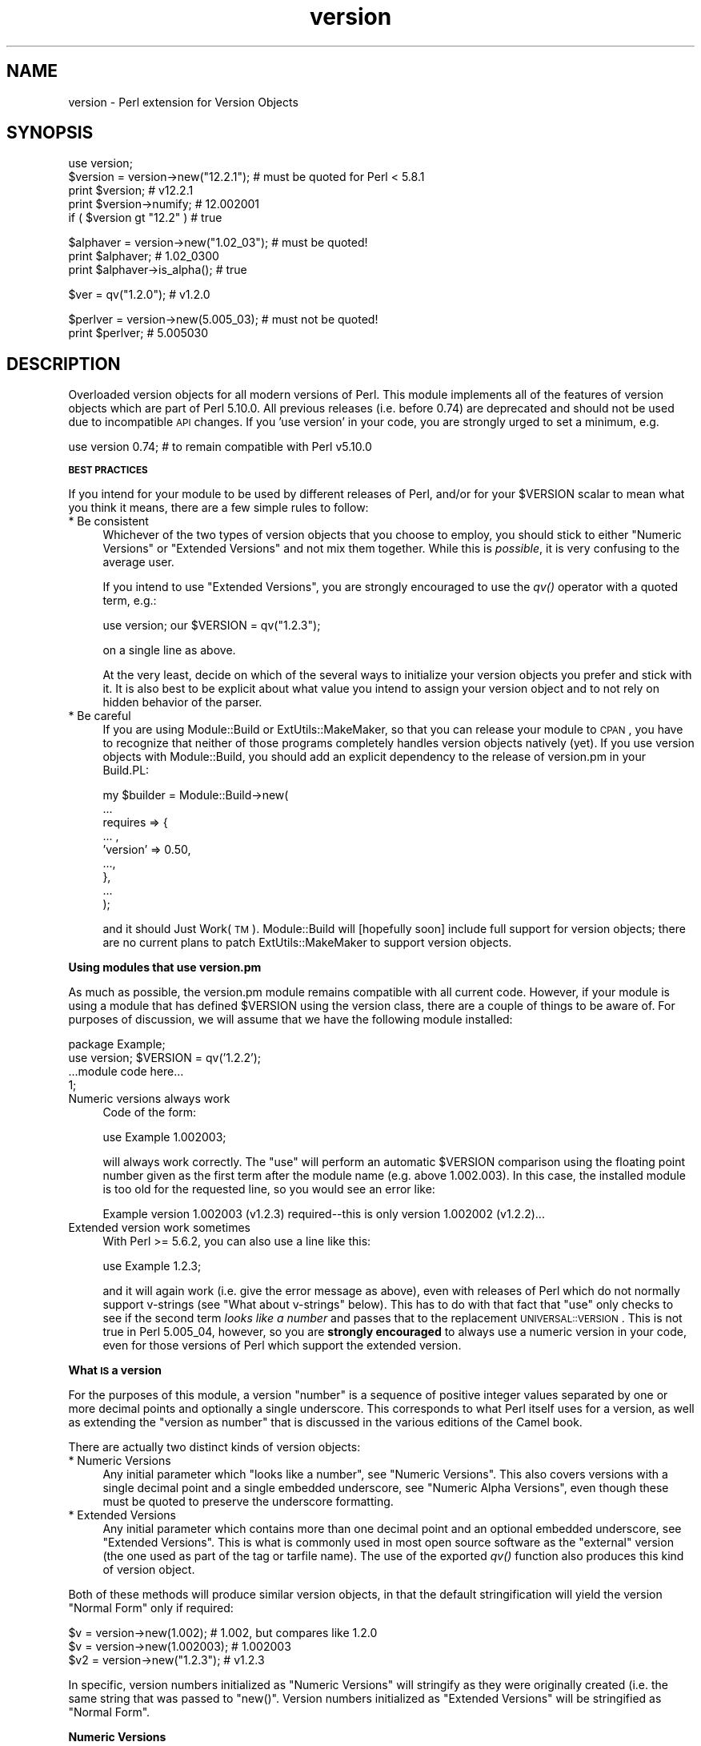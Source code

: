 .\" Automatically generated by Pod::Man v1.37, Pod::Parser v1.32
.\"
.\" Standard preamble:
.\" ========================================================================
.de Sh \" Subsection heading
.br
.if t .Sp
.ne 5
.PP
\fB\\$1\fR
.PP
..
.de Sp \" Vertical space (when we can't use .PP)
.if t .sp .5v
.if n .sp
..
.de Vb \" Begin verbatim text
.ft CW
.nf
.ne \\$1
..
.de Ve \" End verbatim text
.ft R
.fi
..
.\" Set up some character translations and predefined strings.  \*(-- will
.\" give an unbreakable dash, \*(PI will give pi, \*(L" will give a left
.\" double quote, and \*(R" will give a right double quote.  | will give a
.\" real vertical bar.  \*(C+ will give a nicer C++.  Capital omega is used to
.\" do unbreakable dashes and therefore won't be available.  \*(C` and \*(C'
.\" expand to `' in nroff, nothing in troff, for use with C<>.
.tr \(*W-|\(bv\*(Tr
.ds C+ C\v'-.1v'\h'-1p'\s-2+\h'-1p'+\s0\v'.1v'\h'-1p'
.ie n \{\
.    ds -- \(*W-
.    ds PI pi
.    if (\n(.H=4u)&(1m=24u) .ds -- \(*W\h'-12u'\(*W\h'-12u'-\" diablo 10 pitch
.    if (\n(.H=4u)&(1m=20u) .ds -- \(*W\h'-12u'\(*W\h'-8u'-\"  diablo 12 pitch
.    ds L" ""
.    ds R" ""
.    ds C` ""
.    ds C' ""
'br\}
.el\{\
.    ds -- \|\(em\|
.    ds PI \(*p
.    ds L" ``
.    ds R" ''
'br\}
.\"
.\" If the F register is turned on, we'll generate index entries on stderr for
.\" titles (.TH), headers (.SH), subsections (.Sh), items (.Ip), and index
.\" entries marked with X<> in POD.  Of course, you'll have to process the
.\" output yourself in some meaningful fashion.
.if \nF \{\
.    de IX
.    tm Index:\\$1\t\\n%\t"\\$2"
..
.    nr % 0
.    rr F
.\}
.\"
.\" For nroff, turn off justification.  Always turn off hyphenation; it makes
.\" way too many mistakes in technical documents.
.hy 0
.if n .na
.\"
.\" Accent mark definitions (@(#)ms.acc 1.5 88/02/08 SMI; from UCB 4.2).
.\" Fear.  Run.  Save yourself.  No user-serviceable parts.
.    \" fudge factors for nroff and troff
.if n \{\
.    ds #H 0
.    ds #V .8m
.    ds #F .3m
.    ds #[ \f1
.    ds #] \fP
.\}
.if t \{\
.    ds #H ((1u-(\\\\n(.fu%2u))*.13m)
.    ds #V .6m
.    ds #F 0
.    ds #[ \&
.    ds #] \&
.\}
.    \" simple accents for nroff and troff
.if n \{\
.    ds ' \&
.    ds ` \&
.    ds ^ \&
.    ds , \&
.    ds ~ ~
.    ds /
.\}
.if t \{\
.    ds ' \\k:\h'-(\\n(.wu*8/10-\*(#H)'\'\h"|\\n:u"
.    ds ` \\k:\h'-(\\n(.wu*8/10-\*(#H)'\`\h'|\\n:u'
.    ds ^ \\k:\h'-(\\n(.wu*10/11-\*(#H)'^\h'|\\n:u'
.    ds , \\k:\h'-(\\n(.wu*8/10)',\h'|\\n:u'
.    ds ~ \\k:\h'-(\\n(.wu-\*(#H-.1m)'~\h'|\\n:u'
.    ds / \\k:\h'-(\\n(.wu*8/10-\*(#H)'\z\(sl\h'|\\n:u'
.\}
.    \" troff and (daisy-wheel) nroff accents
.ds : \\k:\h'-(\\n(.wu*8/10-\*(#H+.1m+\*(#F)'\v'-\*(#V'\z.\h'.2m+\*(#F'.\h'|\\n:u'\v'\*(#V'
.ds 8 \h'\*(#H'\(*b\h'-\*(#H'
.ds o \\k:\h'-(\\n(.wu+\w'\(de'u-\*(#H)/2u'\v'-.3n'\*(#[\z\(de\v'.3n'\h'|\\n:u'\*(#]
.ds d- \h'\*(#H'\(pd\h'-\w'~'u'\v'-.25m'\f2\(hy\fP\v'.25m'\h'-\*(#H'
.ds D- D\\k:\h'-\w'D'u'\v'-.11m'\z\(hy\v'.11m'\h'|\\n:u'
.ds th \*(#[\v'.3m'\s+1I\s-1\v'-.3m'\h'-(\w'I'u*2/3)'\s-1o\s+1\*(#]
.ds Th \*(#[\s+2I\s-2\h'-\w'I'u*3/5'\v'-.3m'o\v'.3m'\*(#]
.ds ae a\h'-(\w'a'u*4/10)'e
.ds Ae A\h'-(\w'A'u*4/10)'E
.    \" corrections for vroff
.if v .ds ~ \\k:\h'-(\\n(.wu*9/10-\*(#H)'\s-2\u~\d\s+2\h'|\\n:u'
.if v .ds ^ \\k:\h'-(\\n(.wu*10/11-\*(#H)'\v'-.4m'^\v'.4m'\h'|\\n:u'
.    \" for low resolution devices (crt and lpr)
.if \n(.H>23 .if \n(.V>19 \
\{\
.    ds : e
.    ds 8 ss
.    ds o a
.    ds d- d\h'-1'\(ga
.    ds D- D\h'-1'\(hy
.    ds th \o'bp'
.    ds Th \o'LP'
.    ds ae ae
.    ds Ae AE
.\}
.rm #[ #] #H #V #F C
.\" ========================================================================
.\"
.IX Title "version 3"
.TH version 3 "2008-07-19" "perl v5.8.8" "User Contributed Perl Documentation"
.SH "NAME"
version \- Perl extension for Version Objects
.SH "SYNOPSIS"
.IX Header "SYNOPSIS"
.Vb 5
\&  use version;
\&  $version = version->new("12.2.1"); # must be quoted for Perl < 5.8.1
\&  print $version;               # v12.2.1
\&  print $version->numify;       # 12.002001
\&  if ( $version gt "12.2" )     # true
.Ve
.PP
.Vb 3
\&  $alphaver = version->new("1.02_03"); # must be quoted!
\&  print $alphaver;              # 1.02_0300
\&  print $alphaver->is_alpha();  # true
.Ve
.PP
.Vb 1
\&  $ver = qv("1.2.0");           # v1.2.0
.Ve
.PP
.Vb 2
\&  $perlver = version->new(5.005_03); # must not be quoted!
\&  print $perlver;               # 5.005030
.Ve
.SH "DESCRIPTION"
.IX Header "DESCRIPTION"
Overloaded version objects for all modern versions of Perl.  This module
implements all of the features of version objects which are part
of Perl 5.10.0.  All previous releases (i.e. before 0.74) are deprecated
and should not be used due to incompatible \s-1API\s0 changes.  If you 'use
version' in your code, you are strongly urged to set a minimum, e.g. 
.PP
.Vb 1
\&  use version 0.74; # to remain compatible with Perl v5.10.0
.Ve
.Sh "\s-1BEST\s0 \s-1PRACTICES\s0"
.IX Subsection "BEST PRACTICES"
If you intend for your module to be used by different releases of Perl,
and/or for your \f(CW$VERSION\fR scalar to mean what you think it means, there 
are a few simple rules to follow:
.IP "* Be consistent" 4
.IX Item "Be consistent"
Whichever of the two types of version objects that you choose to employ, 
you should stick to either \*(L"Numeric Versions\*(R" or \*(L"Extended Versions\*(R"
and not mix them together.  While this is \fIpossible\fR, it is very 
confusing to the average user.
.Sp
If you intend to use \*(L"Extended Versions\*(R", you are strongly encouraged 
to use the \fIqv()\fR operator with a quoted term, e.g.:
.Sp
.Vb 1
\&  use version; our $VERSION = qv("1.2.3");
.Ve
.Sp
on a single line as above. 
.Sp
At the very least, decide on which of the several ways to initialize 
your version objects you prefer and stick with it.  It is also best to 
be explicit about what value you intend to assign your version object 
and to not rely on hidden behavior of the parser. 
.IP "* Be careful" 4
.IX Item "Be careful"
If you are using Module::Build or ExtUtils::MakeMaker, so that you can
release your module to \s-1CPAN\s0, you have to recognize that neither of those
programs completely handles version objects natively (yet).  If you use
version objects with Module::Build, you should add an explicit dependency
to the release of version.pm in your Build.PL:
.Sp
.Vb 9
\&  my $builder = Module::Build->new(
\&     ...
\&     requires => {
\&         ... ,
\&         'version'    => 0.50,
\&         ...,
\&     },
\&     ...
\&  );
.Ve
.Sp
and it should Just Work(\s-1TM\s0).  Module::Build will [hopefully soon] 
include full support for version objects; there are no current plans 
to patch ExtUtils::MakeMaker to support version objects.
.Sh "Using modules that use version.pm"
.IX Subsection "Using modules that use version.pm"
As much as possible, the version.pm module remains compatible with all
current code.  However, if your module is using a module that has defined
\&\f(CW$VERSION\fR using the version class, there are a couple of things to be
aware of.  For purposes of discussion, we will assume that we have the
following module installed:
.PP
.Vb 4
\&  package Example;
\&  use version;  $VERSION = qv('1.2.2');
\&  ...module code here...
\&  1;
.Ve
.IP "Numeric versions always work" 4
.IX Item "Numeric versions always work"
Code of the form:
.Sp
.Vb 1
\&  use Example 1.002003;
.Ve
.Sp
will always work correctly.  The \f(CW\*(C`use\*(C'\fR will perform an automatic
\&\f(CW$VERSION\fR comparison using the floating point number given as the first
term after the module name (e.g. above 1.002.003).  In this case, the
installed module is too old for the requested line, so you would see an
error like:
.Sp
.Vb 1
\&  Example version 1.002003 (v1.2.3) required--this is only version 1.002002 (v1.2.2)...
.Ve
.IP "Extended version work sometimes" 4
.IX Item "Extended version work sometimes"
With Perl >= 5.6.2, you can also use a line like this:
.Sp
.Vb 1
\&  use Example 1.2.3;
.Ve
.Sp
and it will again work (i.e. give the error message as above), even with
releases of Perl which do not normally support v\-strings (see \*(L"What about v\-strings\*(R" below).  This has to do with that fact that \f(CW\*(C`use\*(C'\fR only checks
to see if the second term \fIlooks like a number\fR and passes that to the
replacement \s-1UNIVERSAL::VERSION\s0.  This is not true in Perl 5.005_04,
however, so you are \fBstrongly encouraged\fR to always use a numeric version
in your code, even for those versions of Perl which support the extended
version.
.Sh "What \s-1IS\s0 a version"
.IX Subsection "What IS a version"
For the purposes of this module, a version \*(L"number\*(R" is a sequence of
positive integer values separated by one or more decimal points and 
optionally a single underscore.  This corresponds to what Perl itself 
uses for a version, as well as extending the \*(L"version as number\*(R" that 
is discussed in the various editions of the Camel book.
.PP
There are actually two distinct kinds of version objects:
.IP "* Numeric Versions" 4
.IX Item "Numeric Versions"
Any initial parameter which \*(L"looks like a number\*(R", see \*(L"Numeric Versions\*(R".  This also covers versions with a single decimal point and
a single embedded underscore, see \*(L"Numeric Alpha Versions\*(R", even though
these must be quoted to preserve the underscore formatting.
.IP "* Extended Versions" 4
.IX Item "Extended Versions"
Any initial parameter which contains more than one decimal point
and an optional embedded underscore, see \*(L"Extended Versions\*(R".  This 
is what is commonly used in most open source software as the \*(L"external\*(R"
version (the one used as part of the tag or tarfile name).  The use
of the exported \fIqv()\fR function also produces this kind of version
object.
.PP
Both of these methods will produce similar version objects, in that
the default stringification will yield the version \*(L"Normal Form\*(R" only 
if required:
.PP
.Vb 3
\&  $v  = version->new(1.002);     # 1.002, but compares like 1.2.0
\&  $v  = version->new(1.002003);  # 1.002003
\&  $v2 = version->new("1.2.3");   # v1.2.3
.Ve
.PP
In specific, version numbers initialized as \*(L"Numeric Versions\*(R" will
stringify as they were originally created (i.e. the same string that was
passed to \f(CW\*(C`new()\*(C'\fR.  Version numbers initialized as \*(L"Extended Versions\*(R"
will be stringified as \*(L"Normal Form\*(R".
.Sh "Numeric Versions"
.IX Subsection "Numeric Versions"
These correspond to historical versions of Perl itself prior to 5.6.0,
as well as all other modules which follow the Camel rules for the
\&\f(CW$VERSION\fR scalar.  A numeric version is initialized with what looks like
a floating point number.  Leading zeros \fBare\fR significant and trailing
zeros are implied so that a minimum of three places is maintained
between subversions.  What this means is that any subversion (digits
to the right of the decimal place) that contains less than three digits
will have trailing zeros added to make up the difference, but only for
purposes of comparison with other version objects.  For example:
.PP
.Vb 7
\&                                   # Prints     Equivalent to  
\&  $v = version->new(      1.2);    # 1.2        v1.200.0
\&  $v = version->new(     1.02);    # 1.02       v1.20.0
\&  $v = version->new(    1.002);    # 1.002      v1.2.0
\&  $v = version->new(   1.0023);    # 1.0023     v1.2.300
\&  $v = version->new(  1.00203);    # 1.00203    v1.2.30
\&  $v = version->new( 1.002003);    # 1.002003   v1.2.3
.Ve
.PP
All of the preceding examples are true whether or not the input value is 
quoted.  The important feature is that the input value contains only a 
single decimal.  See also \*(L"Alpha Versions\*(R" for how to handle 
.PP
\&\s-1IMPORTANT\s0 \s-1NOTE:\s0 As shown above, if your numeric version contains more 
than 3 significant digits after the decimal place, it will be split on 
each multiple of 3, so 1.0003 is equivalent to v1.0.300, due to the need 
to remain compatible with Perl's own 5.005_03 == 5.5.30 interpretation.  
Any trailing zeros are ignored for mathematical comparison purposes.
.Sh "Extended Versions"
.IX Subsection "Extended Versions"
These are the newest form of versions, and correspond to Perl's own
version style beginning with 5.6.0.  Starting with Perl 5.10.0,
and most likely Perl 6, this is likely to be the preferred form.  This
method normally requires that the input parameter be quoted, although 
Perl's after 5.8.1 can use v\-strings as a special form of quoting, but
this is highly discouraged.
.PP
Unlike \*(L"Numeric Versions\*(R", Extended Versions have more than
a single decimal point, e.g.:
.PP
.Vb 6
\&                                   # Prints
\&  $v = version->new( "v1.200");    # v1.200.0
\&  $v = version->new("v1.20.0");    # v1.20.0
\&  $v = qv("v1.2.3");               # v1.2.3
\&  $v = qv("1.2.3");                # v1.2.3
\&  $v = qv("1.20");                 # v1.20.0
.Ve
.PP
In general, Extended Versions permit the greatest amount of freedom
to specify a version, whereas Numeric Versions enforce a certain
uniformity.  See also \*(L"New Operator\*(R" for an additional method of
initializing version objects.
.PP
Just like \*(L"Numeric Versions\*(R", Extended Versions can be used as 
\&\*(L"Alpha Versions\*(R".
.Sh "Numeric Alpha Versions"
.IX Subsection "Numeric Alpha Versions"
The one time that a numeric version must be quoted is when a alpha form is
used with an otherwise numeric version (i.e. a single decimal point).  This
is commonly used for \s-1CPAN\s0 releases, where \s-1CPAN\s0 or \s-1CPANPLUS\s0 will ignore alpha
versions for automatic updating purposes.  Since some developers have used
only two significant decimal places for their non-alpha releases, the
version object will automatically take that into account if the initializer
is quoted.  For example Module::Example was released to \s-1CPAN\s0 with the
following sequence of \f(CW$VERSION\fR's:
.PP
.Vb 7
\&  # $VERSION    Stringified
\&  0.01          0.01
\&  0.02          0.02
\&  0.02_01       0.02_01
\&  0.02_02       0.02_02
\&  0.03          0.03
\&  etc.
.Ve
.PP
The stringified form of numeric versions will always be the same string
that was used to initialize the version object.
.Sh "Object Methods"
.IX Subsection "Object Methods"
Overloading has been used with version objects to provide a natural
interface for their use.  All mathematical operations are forbidden,
since they don't make any sense for base version objects.  Consequently,
there is no overloaded numification available.  If you want to use a
version object in a numeric context for some reason, see the numify
object method.
.IP "* New Operator" 4
.IX Item "New Operator"
Like all \s-1OO\s0 interfaces, the \fInew()\fR operator is used to initialize
version objects.  One way to increment versions when programming is to
use the \s-1CVS\s0 variable \f(CW$Revision\fR, which is automatically incremented by
\&\s-1CVS\s0 every time the file is committed to the repository.
.Sp
In order to facilitate this feature, the following
code can be employed:
.Sp
.Vb 1
\&  $VERSION = version->new(qw$Revision: 2.7 $);
.Ve
.Sp
and the version object will be created as if the following code
were used:
.Sp
.Vb 1
\&  $VERSION = version->new("v2.7");
.Ve
.Sp
In other words, the version will be automatically parsed out of the
string, and it will be quoted to preserve the meaning \s-1CVS\s0 normally
carries for versions.  The \s-1CVS\s0 \f(CW$Revision\fR$ increments differently from
numeric versions (i.e. 1.10 follows 1.9), so it must be handled as if
it were a \*(L"Extended Version\*(R".
.Sp
A new version object can be created as a copy of an existing version
object, either as a class method:
.Sp
.Vb 2
\&  $v1 = version->new(12.3);
\&  $v2 = version->new($v1);
.Ve
.Sp
or as an object method:
.Sp
.Vb 2
\&  $v1 = version->new(12.3);
\&  $v2 = $v1->new(12.3);
.Ve
.Sp
and in each case, \f(CW$v1\fR and \f(CW$v2\fR will be identical.  \s-1NOTE:\s0 if you create
a new object using an existing object like this:
.Sp
.Vb 1
\&  $v2 = $v1->new();
.Ve
.Sp
the new object \fBwill not\fR be a clone of the existing object.  In the
example case, \f(CW$v2\fR will be an empty object of the same type as \f(CW$v1\fR.
.IP "* \fIqv()\fR" 4
.IX Item "qv()"
An alternate way to create a new version object is through the exported
\&\fIqv()\fR sub.  This is not strictly like other q? operators (like qq, qw),
in that the only delimiters supported are parentheses (or spaces).  It is
the best way to initialize a short version without triggering the floating
point interpretation.  For example:
.Sp
.Vb 2
\&  $v1 = qv(1.2);         # 1.2.0
\&  $v2 = qv("1.2");       # also 1.2.0
.Ve
.Sp
As you can see, either a bare number or a quoted string can usually 
be used interchangably, except in the case of a trailing zero, which
must be quoted to be converted properly.  For this reason, it is strongly
recommended that all initializers to \fIqv()\fR be quoted strings instead of
bare numbers.
.Sp
To prevent the \f(CW\*(C`qv()\*(C'\fR function from being exported to the caller's namespace,
either use version with a null parameter:
.Sp
.Vb 1
\&  use version ();
.Ve
.Sp
or just require version, like this:
.Sp
.Vb 1
\&  require version;
.Ve
.Sp
Both methods will prevent the \fIimport()\fR method from firing and exporting the
\&\f(CW\*(C`qv()\*(C'\fR sub.  This is true of subclasses of version as well, see
\&\s-1SUBCLASSING\s0 for details.
.PP
For the subsequent examples, the following three objects will be used:
.PP
.Vb 3
\&  $ver   = version->new("1.2.3.4"); # see "Quoting" below
\&  $alpha = version->new("1.2.3_4"); # see "Alpha versions" below
\&  $nver  = version->new(1.002);     # see "Numeric Versions" above
.Ve
.IP "* Normal Form" 4
.IX Item "Normal Form"
For any version object which is initialized with multiple decimal
places (either quoted or if possible v\-string), or initialized using
the \fIqv()\fR operator, the stringified representation is returned in
a normalized or reduced form (no extraneous zeros), and with a leading 'v':
.Sp
.Vb 5
\&  print $ver->normal;         # prints as v1.2.3.4
\&  print $ver->stringify;      # ditto
\&  print $ver;                 # ditto
\&  print $nver->normal;        # prints as v1.2.0
\&  print $nver->stringify;     # prints as 1.002, see "Stringification"
.Ve
.Sp
In order to preserve the meaning of the processed version, the 
normalized representation will always contain at least three sub terms.
In other words, the following is guaranteed to always be true:
.Sp
.Vb 3
\&  my $newver = version->new($ver->stringify);
\&  if ($newver eq $ver ) # always true
\&    {...}
.Ve
.IP "* Numification" 4
.IX Item "Numification"
Although all mathematical operations on version objects are forbidden
by default, it is possible to retrieve a number which corresponds 
to the version object through the use of the \f(CW$obj\fR\->numify
method.  For formatting purposes, when displaying a number which
corresponds a version object, all sub versions are assumed to have
three decimal places.  So for example:
.Sp
.Vb 2
\&  print $ver->numify;         # prints 1.002003004
\&  print $nver->numify;        # prints 1.002
.Ve
.Sp
Unlike the stringification operator, there is never any need to append
trailing zeros to preserve the correct version value.
.IP "* Stringification" 4
.IX Item "Stringification"
The default stringification for version objects returns exactly the same
string as was used to create it, whether you used \f(CW\*(C`new()\*(C'\fR or \f(CW\*(C`qv()\*(C'\fR,
with one exception.  The sole exception is if the object was created using
\&\f(CW\*(C`qv()\*(C'\fR and the initializer did not have two decimal places or a leading
\&'v' (both optional), then the stringified form will have a leading 'v'
prepended, in order to support round-trip processing.
.Sp
For example:
.Sp
.Vb 7
\&  Initialized as          Stringifies to
\&  ==============          ==============
\&  version->new("1.2")       1.2
\&  version->new("v1.2")     v1.2
\&  qv("1.2.3")               1.2.3
\&  qv("v1.3.5")             v1.3.5
\&  qv("1.2")                v1.2   ### exceptional case
.Ve
.Sp
See also \s-1UNIVERSAL::VERSION\s0, as this also returns the stringified form
when used as a class method.
.Sp
\&\s-1IMPORTANT\s0 \s-1NOTE:\s0 There is one exceptional cases shown in the above table
where the \*(L"initializer\*(R" is not stringwise equivalent to the stringified
representation.  If you use the \f(CW\*(C`qv()\*(C'\fR operator on a version without a
leading 'v' \fBand\fR with only a single decimal place, the stringified output
will have a leading 'v', to preserve the sense.  See the \fIqv()\fR operator
for more details.
.Sp
\&\s-1IMPORTANT\s0 \s-1NOTE\s0 2: Attempting to bypass the normal stringification rules by
manually applying \fInumify()\fR and \fInormal()\fR will sometimes yield
surprising results:
.Sp
.Vb 1
\&  print version->new(version->new("v1.0")->numify)->normal; # v1.0.0
.Ve
.Sp
The reason for this is that the \fInumify()\fR operator will turn \*(L"v1.0\*(R"
into the equivalent string \*(L"1.000000\*(R".  Forcing the outer version object
to \fInormal()\fR form will display the mathematically equivalent \*(L"v1.0.0\*(R".
.Sp
As the example in \fInew()\fR shows, you can always create a copy of an
existing version object with the same value by the very compact:
.Sp
.Vb 1
\&  $v2 = $v1->new($v1);
.Ve
.Sp
and be assured that both \f(CW$v1\fR and \f(CW$v2\fR will be completely equivalent,
down to the same internal representation as well as stringification.
.IP "* Comparison operators" 4
.IX Item "Comparison operators"
Both \f(CW\*(C`cmp\*(C'\fR and \f(CW\*(C`<=>\*(C'\fR operators perform the same comparison between
terms (upgrading to a version object automatically).  Perl automatically
generates all of the other comparison operators based on those two.
In addition to the obvious equalities listed below, appending a single
trailing 0 term does not change the value of a version for comparison
purposes.  In other words \*(L"v1.2\*(R" and \*(L"1.2.0\*(R" will compare as identical.
.Sp
For example, the following relations hold:
.Sp
.Vb 7
\&  As Number        As String           Truth Value
\&  -------------    ----------------    -----------
\&  $ver >  1.0      $ver gt "1.0"       true
\&  $ver <  2.5      $ver lt             true
\&  $ver != 1.3      $ver ne "1.3"       true
\&  $ver == 1.2      $ver eq "1.2"       false
\&  $ver == 1.2.3.4  $ver eq "1.2.3.4"   see discussion below
.Ve
.Sp
It is probably best to chose either the numeric notation or the string
notation and stick with it, to reduce confusion.  Perl6 version objects
\&\fBmay\fR only support numeric comparisons.  See also Quoting.
.Sp
\&\s-1WARNING:\s0 Comparing version with unequal numbers of decimal points (whether
explicitly or implicitly initialized), may yield unexpected results at
first glance.  For example, the following inequalities hold:
.Sp
.Vb 2
\&  version->new(0.96)     > version->new(0.95); # 0.960.0 > 0.950.0
\&  version->new("0.96.1") < version->new(0.95); # 0.096.1 < 0.950.0
.Ve
.Sp
For this reason, it is best to use either exclusively \*(L"Numeric Versions\*(R" or
\&\*(L"Extended Versions\*(R" with multiple decimal points.
.IP "* Logical Operators" 4
.IX Item "Logical Operators"
If you need to test whether a version object
has been initialized, you can simply test it directly:
.Sp
.Vb 2
\&  $vobj = version->new($something);
\&  if ( $vobj )   # true only if $something was non-blank
.Ve
.Sp
You can also test whether a version object is an \*(L"Alpha version\*(R", for
example to prevent the use of some feature not present in the main
release:
.Sp
.Vb 3
\&  $vobj = version->new("1.2_3"); # MUST QUOTE
\&  ...later...
\&  if ( $vobj->is_alpha )       # True
.Ve
.Sh "Quoting"
.IX Subsection "Quoting"
Because of the nature of the Perl parsing and tokenizing routines,
certain initialization values \fBmust\fR be quoted in order to correctly
parse as the intended version, especially when using the \fIqv()\fR operator.
In all cases, a floating point number passed to version\->\fInew()\fR will be
identically converted whether or not the value itself is quoted.  This is
not true for \fIqv()\fR, however, when trailing zeros would be stripped on
an unquoted input, which would result in a very different version object.
.PP
In addition, in order to be compatible with earlier Perl version styles,
any use of versions of the form 5.006001 will be translated as v5.6.1.  
In other words, a version with a single decimal point will be parsed as
implicitly having three digits between subversions, but only for internal
comparison purposes.
.PP
The complicating factor is that in bare numbers (i.e. unquoted), the
underscore is a legal numeric character and is automatically stripped
by the Perl tokenizer before the version code is called.  However, if
a number containing one or more decimals and an underscore is quoted, i.e.
not bare, that is considered a \*(L"Alpha Version\*(R" and the underscore is
significant.
.PP
If you use a mathematic formula that resolves to a floating point number,
you are dependent on Perl's conversion routines to yield the version you
expect.  You are pretty safe by dividing by a power of 10, for example,
but other operations are not likely to be what you intend.  For example:
.PP
.Vb 4
\&  $VERSION = version->new((qw$Revision: 1.4)[1]/10);
\&  print $VERSION;          # yields 0.14
\&  $V2 = version->new(100/9); # Integer overflow in decimal number
\&  print $V2;               # yields something like 11.111.111.100
.Ve
.PP
Perl 5.8.1 and beyond will be able to automatically quote v\-strings but
that is not possible in earlier versions of Perl.  In other words:
.PP
.Vb 2
\&  $version = version->new("v2.5.4");  # legal in all versions of Perl
\&  $newvers = version->new(v2.5.4);    # legal only in Perl >= 5.8.1
.Ve
.Sh "What about v\-strings?"
.IX Subsection "What about v-strings?"
Beginning with Perl 5.6.0, an alternate method to code arbitrary strings
of bytes was introduced, called v\-strings.  They were intended to be an
easy way to enter, for example, Unicode strings (which contain two bytes
per character).  Some programs have used them to encode printer control
characters (e.g. \s-1CRLF\s0).  They were also intended to be used for \f(CW$VERSION\fR,
but their use as such has been problematic from the start.
.PP
There are two ways to enter v\-strings: a bare number with two or more
decimal points, or a bare number with one or more decimal points and a 
leading 'v' character (also bare).  For example:
.PP
.Vb 2
\&  $vs1 = 1.2.3; # encoded as \e1\e2\e3
\&  $vs2 = v1.2;  # encoded as \e1\e2
.Ve
.PP
However, the use of bare v\-strings to initialize version objects is
\&\fBstrongly\fR discouraged in all circumstances (especially the leading 
\&'v' style), since the meaning will change depending on which Perl you 
are running.  It is better to directly use \*(L"Extended Versions\*(R" to 
ensure the proper interpretation.
.PP
If you insist on using bare v\-strings with Perl > 5.6.0, be aware of the 
following limitations:
.PP
1) For Perl releases 5.6.0 through 5.8.0, the v\-string code merely guesses, 
based on some characteristics of v\-strings.  You \fBmust\fR use a three part
version, e.g. 1.2.3 or v1.2.3 in order for this heuristic to be successful.
.PP
2) For Perl releases 5.8.1 and later, v\-strings have changed in the Perl
core to be magical, which means that the version.pm code can automatically
determine whether the v\-string encoding was used.
.PP
3) In all cases, a version created using v\-strings will have a stringified
form that has a leading 'v' character, for the simple reason that sometimes
it is impossible to tell whether one was present initially.
.Sh "Types of Versions Objects"
.IX Subsection "Types of Versions Objects"
There are two types of Version Objects:
.IP "* Ordinary versions" 4
.IX Item "Ordinary versions"
These are the versions that normal modules will use.  Can contain as
many subversions as required.  In particular, those using \s-1RCS/CVS\s0 can
use the following:
.Sp
.Vb 1
\&  $VERSION = version->new(qw$Revision: 2.7 $);
.Ve
.Sp
and the current \s-1RCS\s0 Revision for that file will be inserted
automatically.  If the file has been moved to a branch, the Revision
will have three or more elements; otherwise, it will have only two.
This allows you to automatically increment your module version by
using the Revision number from the primary file in a distribution, see
\&\*(L"\s-1VERSION_FROM\s0\*(R" in ExtUtils::MakeMaker.
.IP "* Alpha Versions" 4
.IX Item "Alpha Versions"
For module authors using \s-1CPAN\s0, the convention has been to note
unstable releases with an underscore in the version string, see
\&\s-1CPAN\s0.  Alpha releases will test as being newer than the more recent
stable release, and less than the next stable release.  For example:
.Sp
.Vb 1
\&  $alphaver = version->new("12.03_01"); # must be quoted
.Ve
.Sp
obeys the relationship
.Sp
.Vb 1
\&  12.03 < $alphaver < 12.04
.Ve
.Sp
Alpha versions with a single decimal point will be treated exactly as if
they were \*(L"Numeric Versions\*(R", for parsing and output purposes.  The
underscore will be output when an alpha version is stringified, in the same
place as it was when input.
.Sp
Alpha versions with more than a single decimal point will be treated 
exactly as if they were \*(L"Extended Versions\*(R", and will display without any
trailing (or leading) zeros, in the \*(L"Version Normal\*(R" form.  For example,
.Sp
.Vb 2
\&  $newver = version->new("12.3.1_1");
\&  print $newver; # v12.3.1_1
.Ve
.Sh "Replacement \s-1UNIVERSAL::VERSION\s0"
.IX Subsection "Replacement UNIVERSAL::VERSION"
In addition to the version objects, this modules also replaces the core
\&\s-1UNIVERSAL::VERSION\s0 function with one that uses version objects for its
comparisons.  The return from this operator is always the stringified form,
but the warning message generated includes either the stringified form or
the normal form, depending on how it was called.
.PP
For example:
.PP
.Vb 2
\&  package Foo;
\&  $VERSION = 1.2;
.Ve
.PP
.Vb 2
\&  package Bar;
\&  $VERSION = "1.3.5"; # works with all Perl's (since it is quoted)
.Ve
.PP
.Vb 2
\&  package main;
\&  use version;
.Ve
.PP
.Vb 1
\&  print $Foo::VERSION; # prints 1.2
.Ve
.PP
.Vb 1
\&  print $Bar::VERSION; # prints 1.003005
.Ve
.PP
.Vb 4
\&  eval "use foo 10";
\&  print $@; # prints "foo version 10 required..."
\&  eval "use foo 1.3.5; # work in Perl 5.6.1 or better
\&  print $@; # prints "foo version 1.3.5 required..."
.Ve
.PP
.Vb 4
\&  eval "use bar 1.3.6";
\&  print $@; # prints "bar version 1.3.6 required..."
\&  eval "use bar 1.004"; # note numeric version
\&  print $@; # prints "bar version 1.004 required..."
.Ve
.PP
\&\s-1IMPORTANT\s0 \s-1NOTE:\s0 This may mean that code which searches for a specific
string (to determine whether a given module is available) may need to be
changed.  It is always better to use the built-in comparison implicit in
\&\f(CW\*(C`use\*(C'\fR or \f(CW\*(C`require\*(C'\fR, rather than manually poking at \f(CW\*(C`class\-\*(C'\fR\s-1VERSION\s0>
and then doing a comparison yourself.
.PP
The replacement \s-1UNIVERSAL::VERSION\s0, when used as a function, like this:
.PP
.Vb 1
\&  print $module->VERSION;
.Ve
.PP
will also exclusively return the stringified form.  See Stringification
for more details.
.SH "SUBCLASSING"
.IX Header "SUBCLASSING"
This module is specifically designed and tested to be easily subclassed.
In practice, you only need to override the methods you want to change, but
you have to take some care when overriding \fInew()\fR (since that is where all
of the parsing takes place).  For example, this is a perfect acceptable
derived class:
.PP
.Vb 10
\&  package myversion;
\&  use base version;
\&  sub new { 
\&      my($self,$n)=@_;
\&      my $obj;
\&      # perform any special input handling here
\&      $obj = $self->SUPER::new($n);
\&      # and/or add additional hash elements here
\&      return $obj;
\&  }
.Ve
.PP
See also version::AlphaBeta on \s-1CPAN\s0 for an alternate representation of
version strings.
.PP
\&\fB\s-1NOTE:\s0\fR Although the qv operator is not a true class method, but rather a
function exported into the caller's namespace, a subclass of version will 
inherit an \fIimport()\fR function which will perform the correct magic on behalf
of the subclass.
.SH "EXPORT"
.IX Header "EXPORT"
qv \- Extended Version initialization operator
.SH "AUTHOR"
.IX Header "AUTHOR"
John Peacock <jpeacock@cpan.org>
.SH "SEE ALSO"
.IX Header "SEE ALSO"
perl.
